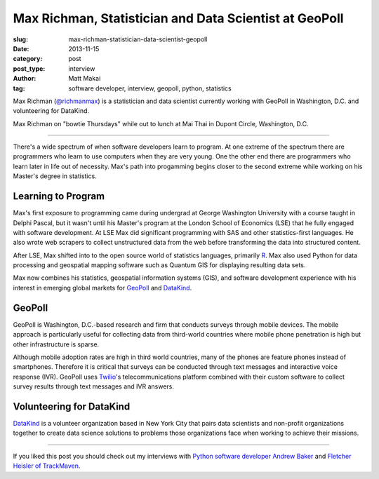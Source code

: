 Max Richman, Statistician and Data Scientist at GeoPoll
=======================================================

:slug: max-richman-statistician-data-scientist-geopoll
:date: 2013-11-15
:category: post
:post_type: interview
:author: Matt Makai
:tag: software developer, interview, geopoll, python, statistics

Max Richman (`@richmanmax <https://twitter.com/richmanmax>`_) is a 
statistician and data scientist currently working with GeoPoll in
Washington, D.C. and volunteering for DataKind.

.. image:: ../img/131115-interview-max-richman/max-richman.jpg
  :alt: Max Richman, Python and R data scientist 
  :width: 100%

Max Richman on "bowtie Thursdays" while out to lunch at Mai Thai in Dupont
Circle, Washington, D.C.

----

There's a wide spectrum of when software developers learn to program.
At one extreme of the spectrum there are programmers who learn to use 
computers when they are very young. One the other end there are programmers
who learn later in life out of necessity. Max's path into progamming begins
closer to the second extreme while working on his Master's degree in 
statistics.


Learning to Program
-------------------
Max's first exposure to programming came during undergrad at George Washington
University with a course taught in Delphi Pascal, but it wasn't until his 
Master's program at the London School of Economics (LSE) that he fully 
engaged with software development. At LSE Max did significant programming 
with SAS and other statistics-first languages. He also wrote web scrapers
to collect unstructured data from the web before transforming the data into
structured content. 

After LSE, Max shifted into to the open source world of statistics languages, 
primarily `R <http://www.r-project.org/>`_. Max also used Python for data 
processing and geospatial mapping software such as Quantum GIS for displaying 
resulting data sets. 

Max now combines his statistics, geospatial information systems (GIS),
and software development experience with his interest in emerging global
markets for `GeoPoll <http://research.geopoll.com/>`_ and 
`DataKind <http://www.datakind.org/>`_. 

GeoPoll
-------
GeoPoll is Washington, D.C.-based research and firm that conducts surveys
through mobile devices. The mobile approach is particularly useful for
collecting data from third-world countries where mobile phone penetration 
is high but other infrastructure is sparse.

Although mobile adoption rates are high in third world countries, many of 
the phones are feature phones instead of smartphones. Therefore it is critical
that surveys can be conducted through text messages and interactive voice 
response (IVR). GeoPoll uses `Twilio <https://www.twilio.com/>`_'s 
telecommunications platform combined with their custom software to collect
survey results through text messages and IVR answers.


Volunteering for DataKind
-------------------------
`DataKind <http://www.datakind.org/>`_ is a volunteer organization based in
New York City that pairs data scientists and non-profit organizations 
together to create data science solutions to problems those organizations 
face when working to achieve their missions.


----


If you liked this post you should check out my interviews with
`Python software developer Andrew Baker </andrew-baker-python-developer-excella-cfpb.html>`_ 
and
`Fletcher Heisler of TrackMaven </fletcher-heisler-real-python-trackmaven.html>`_.
